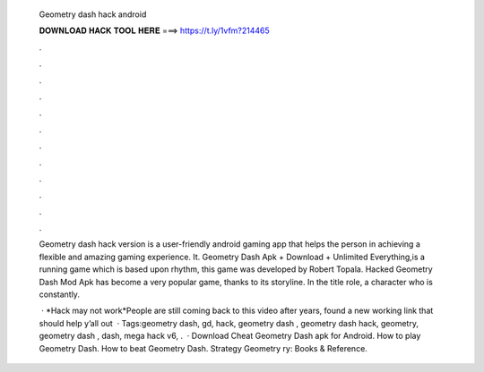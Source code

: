   Geometry dash hack android
  
  
  
  𝐃𝐎𝐖𝐍𝐋𝐎𝐀𝐃 𝐇𝐀𝐂𝐊 𝐓𝐎𝐎𝐋 𝐇𝐄𝐑𝐄 ===> https://t.ly/1vfm?214465
  
  
  
  .
  
  
  
  .
  
  
  
  .
  
  
  
  .
  
  
  
  .
  
  
  
  .
  
  
  
  .
  
  
  
  .
  
  
  
  .
  
  
  
  .
  
  
  
  .
  
  
  
  .
  
  Geometry dash hack version is a user-friendly android gaming app that helps the person in achieving a flexible and amazing gaming experience. It. Geometry Dash Apk + Download + Unlimited Everything,is a running game which is based upon rhythm, this game was developed by Robert Topala. Hacked Geometry Dash Mod Apk has become a very popular game, thanks to its storyline. In the title role, a character who is constantly.
  
   · *Hack may not work*People are still coming back to this video after years, found a new working link that should help y’all out   · Tags:geometry dash, gd, hack, geometry dash , geometry dash hack, geometry, geometry dash , dash, mega hack v6, .  · Download Cheat Geometry Dash apk for Android. How to play Geometry Dash. How to beat Geometry Dash. Strategy Geometry ry: Books & Reference.
